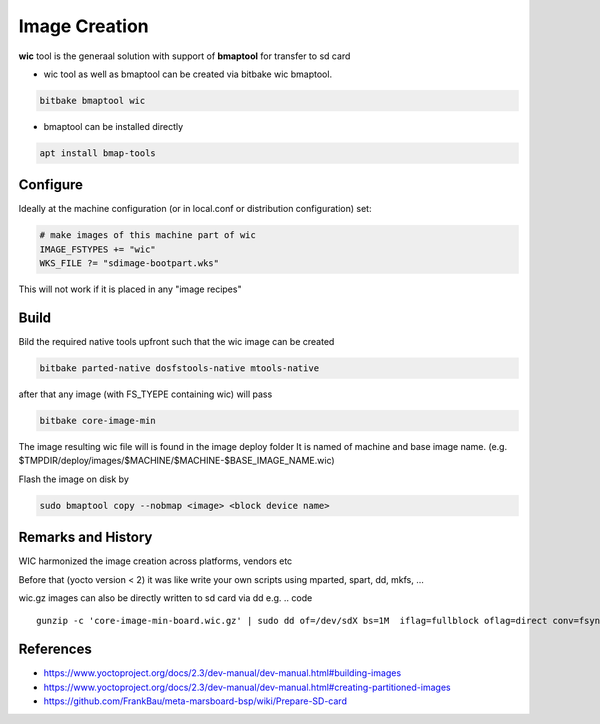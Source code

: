 
==============
Image Creation
==============


**wic** tool is the generaal solution with support of **bmaptool** for transfer to sd card

* wic tool as well as bmaptool can be created via bitbake wic bmaptool.

.. code ::

   bitbake bmaptool wic


* bmaptool can be installed directly
.. code ::

   apt install bmap-tools

Configure
---------

Ideally at the machine configuration (or in local.conf or distribution configuration) set:

.. code ::

   # make images of this machine part of wic
   IMAGE_FSTYPES += "wic"
   WKS_FILE ?= "sdimage-bootpart.wks"

This will not work if it is placed in any "image recipes"

Build
-----

Bild the required native tools upfront such that the wic image can be created

.. code ::

   bitbake parted-native dosfstools-native mtools-native


after that any image (with FS_TYEPE containing wic) will pass

.. code ::

   bitbake core-image-min

The image resulting wic file will is found in the image deploy folder
It is named of machine and base image name.
(e.g. $TMPDIR/deploy/images/$MACHINE/$MACHINE-$BASE_IMAGE_NAME.wic)

Flash the image on disk by

.. code ::

   sudo bmaptool copy --nobmap <image> <block device name>


Remarks and History
-------------------

WIC harmonized the image creation across platforms, vendors etc

Before that (yocto version < 2) it was like write your own scripts using mparted, spart, dd, mkfs, ...

wic.gz images can also be directly written to sd card via dd
e.g.
.. code ::

   gunzip -c 'core-image-min-board.wic.gz' | sudo dd of=/dev/sdX bs=1M  iflag=fullblock oflag=direct conv=fsync status=progress



References
----------

* https://www.yoctoproject.org/docs/2.3/dev-manual/dev-manual.html#building-images
* https://www.yoctoproject.org/docs/2.3/dev-manual/dev-manual.html#creating-partitioned-images
* https://github.com/FrankBau/meta-marsboard-bsp/wiki/Prepare-SD-card